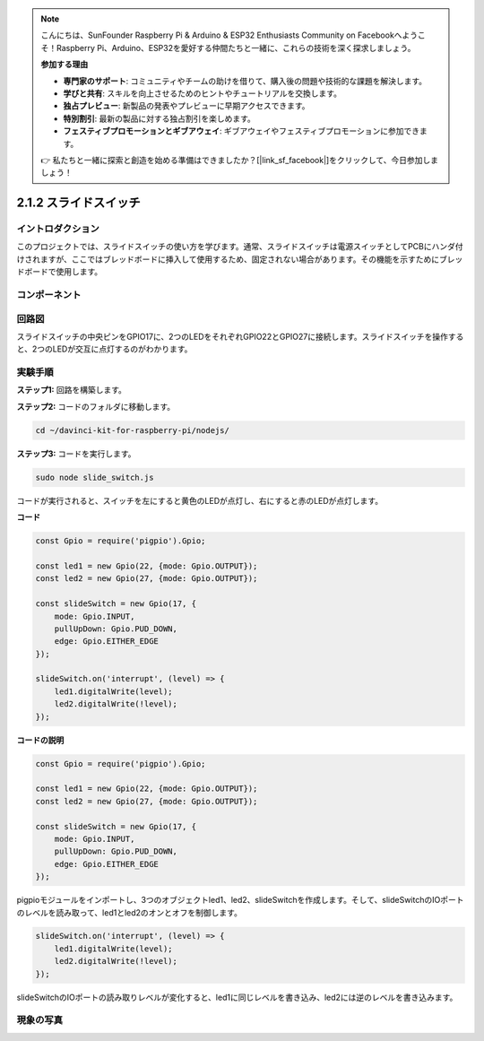 .. note::

    こんにちは、SunFounder Raspberry Pi & Arduino & ESP32 Enthusiasts Community on Facebookへようこそ！Raspberry Pi、Arduino、ESP32を愛好する仲間たちと一緒に、これらの技術を深く探求しましょう。

    **参加する理由**

    - **専門家のサポート**: コミュニティやチームの助けを借りて、購入後の問題や技術的な課題を解決します。
    - **学びと共有**: スキルを向上させるためのヒントやチュートリアルを交換します。
    - **独占プレビュー**: 新製品の発表やプレビューに早期アクセスできます。
    - **特別割引**: 最新の製品に対する独占割引を楽しめます。
    - **フェスティブプロモーションとギブアウェイ**: ギブアウェイやフェスティブプロモーションに参加できます。

    👉 私たちと一緒に探索と創造を始める準備はできましたか？[|link_sf_facebook|]をクリックして、今日参加しましょう！

2.1.2 スライドスイッチ
======================

イントロダクション
-------------------

このプロジェクトでは、スライドスイッチの使い方を学びます。通常、スライドスイッチは電源スイッチとしてPCBにハンダ付けされますが、ここではブレッドボードに挿入して使用するため、固定されない場合があります。その機能を示すためにブレッドボードで使用します。

コンポーネント
-----------------

.. image:: ../img/list_2.1.2_slide_switch.png



回路図
-----------------

スライドスイッチの中央ピンをGPIO17に、2つのLEDをそれぞれGPIO22とGPIO27に接続します。スライドスイッチを操作すると、2つのLEDが交互に点灯するのがわかります。

.. image:: ../img/image305.png


.. image:: ../img/image306.png


実験手順
-----------------------

**ステップ1:** 回路を構築します。

.. image:: ../img/image161.png

**ステップ2:** コードのフォルダに移動します。

.. raw:: html

   <run></run>

.. code-block::

    cd ~/davinci-kit-for-raspberry-pi/nodejs/

**ステップ3:** コードを実行します。

.. raw:: html

   <run></run>

.. code-block::

    sudo node slide_switch.js

コードが実行されると、スイッチを左にすると黄色のLEDが点灯し、右にすると赤のLEDが点灯します。

**コード**

.. code-block:: js

    const Gpio = require('pigpio').Gpio; 

    const led1 = new Gpio(22, {mode: Gpio.OUTPUT});
    const led2 = new Gpio(27, {mode: Gpio.OUTPUT});

    const slideSwitch = new Gpio(17, {
        mode: Gpio.INPUT,
        pullUpDown: Gpio.PUD_DOWN,     
        edge: Gpio.EITHER_EDGE        
    });

    slideSwitch.on('interrupt', (level) => {  
        led1.digitalWrite(level);   
        led2.digitalWrite(!level);       
    });


**コードの説明**

.. code-block:: js

    const Gpio = require('pigpio').Gpio; 

    const led1 = new Gpio(22, {mode: Gpio.OUTPUT});
    const led2 = new Gpio(27, {mode: Gpio.OUTPUT});

    const slideSwitch = new Gpio(17, {
        mode: Gpio.INPUT,
        pullUpDown: Gpio.PUD_DOWN,     
        edge: Gpio.EITHER_EDGE        
    });

pigpioモジュールをインポートし、3つのオブジェクトled1、led2、slideSwitchを作成します。そして、slideSwitchのIOポートのレベルを読み取って、led1とled2のオンとオフを制御します。   

.. code-block:: js

    slideSwitch.on('interrupt', (level) => {  
        led1.digitalWrite(level);   
        led2.digitalWrite(!level);       
    });

slideSwitchのIOポートの読み取りレベルが変化すると、led1に同じレベルを書き込み、led2には逆のレベルを書き込みます。

現象の写真
------------------

.. image:: ../img/image162.jpeg

